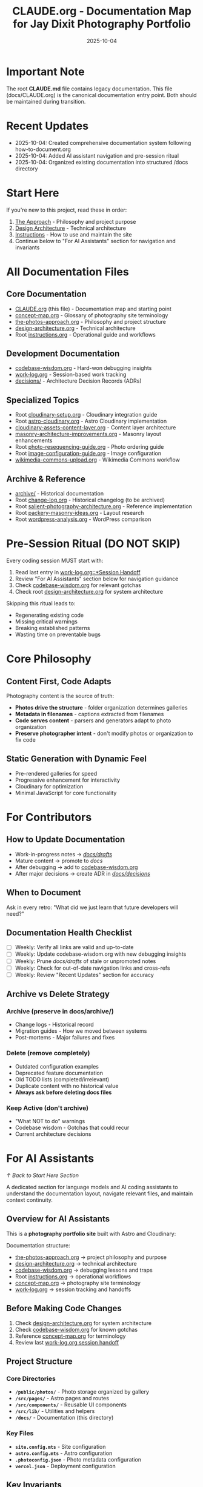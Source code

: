 #+TITLE: CLAUDE.org - Documentation Map for Jay Dixit Photography Portfolio
#+DATE: 2025-10-04
#+DESCRIPTION: Entry point and navigation for all photography portfolio documentation

#+BEGIN_COMMENT
LLM_CONTEXT:
- Purpose: Entry point and map for all documentation
- Key Docs: All .org files in /docs
- Always read before: Starting any major change or onboarding
- Also includes: "For AI Assistants" section with navigation and key invariants
Last Synced for AI Context: 2025-10-04
#+END_COMMENT

* Important Note

The root **CLAUDE.md** file contains legacy documentation. This file (docs/CLAUDE.org) is the canonical documentation entry point. Both should be maintained during transition.

* Recent Updates
- 2025-10-04: Created comprehensive documentation system following how-to-document.org
- 2025-10-04: Added AI assistant navigation and pre-session ritual
- 2025-10-04: Organized existing documentation into structured /docs directory

* Start Here

If you're new to this project, read these in order:
1. [[file:the-photos-approach.org][The Approach]] - Philosophy and project purpose
2. [[file:design-architecture.org][Design Architecture]] - Technical architecture
3. [[file:instructions.org][Instructions]] - How to use and maintain the site
4. Continue below to "For AI Assistants" section for navigation and invariants

* All Documentation Files

** Core Documentation
- [[file:CLAUDE.org][CLAUDE.org]] (this file) - Documentation map and starting point
- [[file:concept-map.org][concept-map.org]] - Glossary of photography site terminology
- [[file:the-photos-approach.org][the-photos-approach.org]] - Philosophy and project structure
- [[file:design-architecture.org][design-architecture.org]] - Technical architecture
- Root [[file:../instructions.org][instructions.org]] - Operational guide and workflows

** Development Documentation
- [[file:codebase-wisdom.org][codebase-wisdom.org]] - Hard-won debugging insights
- [[file:work-log.org][work-log.org]] - Session-based work tracking
- [[file:decisions/][decisions/]] - Architecture Decision Records (ADRs)

** Specialized Topics
- Root [[file:../cloudinary-setup.org][cloudinary-setup.org]] - Cloudinary integration guide
- Root [[file:../astro-cloudinary.org][astro-cloudinary.org]] - Astro Cloudinary implementation
- [[file:cloudinary-assets-content-layer.org][cloudinary-assets-content-layer.org]] - Content layer architecture
- [[file:masonry-architecture-improvements.org][masonry-architecture-improvements.org]] - Masonry layout enhancements
- Root [[file:../photo-resequencing-guide.org][photo-resequencing-guide.org]] - Photo ordering guide
- Root [[file:../image-configuration-guide.org][image-configuration-guide.org]] - Image configuration
- [[file:wikimedia-commons-upload.org][wikimedia-commons-upload.org]] - Wikimedia Commons workflow

** Archive & Reference
- [[file:archive/][archive/]] - Historical documentation
- Root [[file:../change-log.org][change-log.org]] - Historical changelog (to be archived)
- Root [[file:../salient-photography-architecture.org][salient-photography-architecture.org]] - Reference implementation
- Root [[file:../packery-masonry-ideas.org][packery-masonry-ideas.org]] - Layout research
- Root [[file:../wordpress-analysis.org][wordpress-analysis.org]] - WordPress comparison

* Pre-Session Ritual (DO NOT SKIP)

Every coding session MUST start with:
1. Read last entry in [[file:work-log.org::*Session Handoff][work-log.org::*Session Handoff]]
2. Review "For AI Assistants" section below for navigation guidance
3. Check [[file:codebase-wisdom.org][codebase-wisdom.org]] for relevant gotchas
4. Check root [[file:../design-architecture.org][design-architecture.org]] for system architecture

Skipping this ritual leads to:
- Regenerating existing code
- Missing critical warnings
- Breaking established patterns
- Wasting time on preventable bugs

* Core Philosophy

** Content First, Code Adapts
Photography content is the source of truth:
- **Photos drive the structure** - folder organization determines galleries
- **Metadata in filenames** - captions extracted from filenames
- **Code serves content** - parsers and generators adapt to photo organization
- **Preserve photographer intent** - don't modify photos or organization to fix code

** Static Generation with Dynamic Feel
- Pre-rendered galleries for speed
- Progressive enhancement for interactivity
- Cloudinary for optimization
- Minimal JavaScript for core functionality

* For Contributors

** How to Update Documentation
- Work-in-progress notes → [[file:drafts/][/docs/drafts/]]
- Mature content → promote to /docs/
- After debugging → add to [[file:codebase-wisdom.org][codebase-wisdom.org]]
- After major decisions → create ADR in [[file:decisions/][/docs/decisions/]]

** When to Document
Ask in every retro: "What did we just learn that future developers will need?"

** Documentation Health Checklist
- [ ] Weekly: Verify all links are valid and up-to-date
- [ ] Weekly: Update codebase-wisdom.org with new debugging insights
- [ ] Weekly: Prune /docs/drafts/ of stale or unpromoted notes
- [ ] Weekly: Check for out-of-date navigation links and cross-refs
- [ ] Weekly: Review "Recent Updates" section for accuracy

** Archive vs Delete Strategy

*** Archive (preserve in docs/archive/)
- Change logs - Historical record
- Migration guides - How we moved between systems
- Post-mortems - Major failures and fixes

*** Delete (remove completely)
- Outdated configuration examples
- Deprecated feature documentation
- Old TODO lists (completed/irrelevant)
- Duplicate content with no historical value
- **Always ask before deleting docs files**

*** Keep Active (don't archive)
- "What NOT to do" warnings
- Codebase wisdom - Gotchas that could recur
- Current architecture decisions

* For AI Assistants
[[*Start Here][↑ Back to Start Here Section]]

A dedicated section for language models and AI coding assistants to understand the documentation layout, navigate relevant files, and maintain context continuity.

** Overview for AI Assistants
This is a **photography portfolio site** built with Astro and Cloudinary:

Documentation structure:
- [[file:the-photos-approach.org][the-photos-approach.org]] → project philosophy and purpose
- [[file:design-architecture.org][design-architecture.org]] → technical architecture
- [[file:codebase-wisdom.org][codebase-wisdom.org]] → debugging lessons and traps
- Root [[file:../instructions.org][instructions.org]] → operational workflows
- [[file:concept-map.org][concept-map.org]] → photography site terminology
- [[file:work-log.org][work-log.org]] → session tracking and handoffs

** Before Making Code Changes
1. Check [[file:design-architecture.org][design-architecture.org]] for system architecture
2. Check [[file:codebase-wisdom.org][codebase-wisdom.org]] for known gotchas
3. Reference [[file:concept-map.org][concept-map.org]] for terminology
4. Review last [[file:work-log.org::*Session Handoff][work-log.org session handoff]]

** Project Structure

*** Core Directories
- **~/public/photos/~** - Photo storage organized by gallery
- **~/src/pages/~** - Astro pages and routes
- **~/src/components/~** - Reusable UI components
- **~/src/lib/~** - Utilities and helpers
- **~/docs/~** - Documentation (this directory)

*** Key Files
- **~site.config.mts~** - Site configuration
- **~astro.config.mts~** - Astro configuration
- **~.photoconfig.json~** - Photo metadata configuration
- **~vercel.json~** - Deployment configuration

** Key Invariants

*** Content Organization
- Photos organized in `public/photos/[gallery-name]/` folders
- Each folder becomes a gallery page
- Metadata extracted from filenames or tags.json
- Never modify photo organization to fix code issues

*** Cloudinary Integration
- Images served through Cloudinary for optimization
- Content layer syncs Cloudinary assets
- Transformations applied via URL parameters
- Cache management for API responses

*** Build Process
- Static generation for all gallery pages
- Content collections for photo metadata
- Dynamic imports for lightbox functionality
- Progressive image loading

*** Performance
- Lazy loading for images
- Masonry layout with CSS (no JS layout library)
- Minimal client-side JavaScript
- Cloudinary for automatic optimization

** Common LLM Anti-Patterns in This Codebase

*** Pattern: Modifying Photo Organization to Fix Code       :content:CRITICAL:2025-10:
Problem: LLM suggests renaming folders or reorganizing photos to accommodate code limitations
Fix: **Always fix the code**, never modify photo organization - content is source of truth
Prevention: Load [[file:CLAUDE.org::*Core Philosophy][CLAUDE.org::*Core Philosophy]] before working with galleries
Frequency: High - Violates fundamental principle

*** Pattern: Adding Heavy JS Libraries for Layout           :performance:HIGH_SEVERITY:2025-10:
Problem: LLM suggests using Masonry.js or Packery instead of CSS
Fix: Use CSS-based layout (column-count, break-inside: avoid)
Prevention: Check [[file:design-architecture.org::*Masonry Layout][design-architecture.org::*Masonry Layout]]
Frequency: Medium - Performance impact

*** Pattern: Breaking Cloudinary URL Patterns                :cloudinary:HIGH_SEVERITY:2025-10:
Problem: LLM modifies Cloudinary transformation URLs incorrectly
Fix: Follow Cloudinary URL parameter documentation
Prevention: Reference [[file:../cloudinary-setup.org][cloudinary-setup.org]]
Frequency: Medium - Breaks image delivery

*** Pattern: Not Using Content Layer for Cloudinary         :architecture:MEDIUM_SEVERITY:2025-10:
Problem: LLM tries to fetch Cloudinary data client-side instead of build-time
Fix: Use Astro content layer for Cloudinary assets
Prevention: Check [[file:cloudinary-assets-content-layer.org][cloudinary-assets-content-layer.org]]
Frequency: Medium

*** Pattern: Over-Hydrating Gallery Components              :performance:MEDIUM_SEVERITY:2025-10:
Problem: LLM adds `client:load` unnecessarily for static galleries
Fix: Use `client:visible` or `client:idle` for interactive components only
Prevention: Review Astro hydration strategies
Frequency: High - LLMs default to client:load

*** Pattern: Partial Context Submissions                    :process:HIGH_SEVERITY:2025-10:
Problem: LLM submits changes without loading full context
Fix: Always load entire files and related documentation
Prevention: Follow [[file:CLAUDE.org::*Pre-Session Ritual (DO NOT SKIP)][CLAUDE.org::*Pre-Session Ritual]]
Frequency: Very High

** Quick Reference

*** To add a new gallery:
1. Create folder in `public/photos/[gallery-name]/`
2. Add photos to folder
3. Create `tags.json` for gallery metadata (optional)
4. Run build to generate gallery page
5. Test gallery at `/gallery/[gallery-name]`

*** To modify gallery layout:
1. Check [[file:design-architecture.org::*Masonry Layout][design-architecture.org::*Masonry Layout]] first
2. Modify CSS in layout component
3. Test responsive behavior
4. Verify lazy loading still works
5. Check build time impact

*** To debug Cloudinary issues:
1. Check [[file:codebase-wisdom.org][codebase-wisdom.org]] for similar issues
2. Verify API credentials in `.env`
3. Check content layer sync logs
4. Test URL transformations manually
5. Clear API cache if needed

*** To fix a bug:
1. Search [[file:codebase-wisdom.org][codebase-wisdom.org]] for similar issues
2. Load full context of related files
3. Test fix locally
4. Update codebase-wisdom.org with findings
5. Document in work-log.org

* Project Quick Facts

- **What**: Photography portfolio site with folder-based galleries
- **Tech Stack**: Astro, Cloudinary, TypeScript, Tailwind CSS
- **Architecture**: Static generation + Cloudinary CDN
- **Domain**: photos.jaydixit.com
- **Philosophy**: Content first, code adapts

* Development Commands

** Local Development
- `npm run dev` - Start dev server
- `npm run build` - Build for production
- `npm run preview` - Preview production build

** Cloudinary Sync
- `npm run sync` - Sync Cloudinary assets to content layer
- Check logs in `/logs` directory

** Deployment
- Push to main branch → auto-deploy via Vercel
- Deployment logs at vercel.com dashboard

---
[[file:the-photos-approach.org][→ Philosophy]] | [[file:design-architecture.org][→ Architecture]] | [[file:../instructions.org][→ Instructions]]

Last Updated: 2025-10-04
